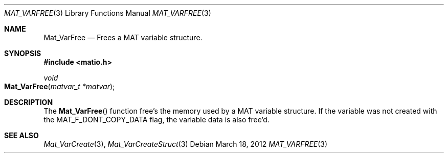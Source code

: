.\" Copyright (c) 2012-2018, Christopher C. Hulbert
.\" All rights reserved.
.\"
.\" Redistribution and use in source and binary forms, with or without
.\" modification, are permitted provided that the following conditions are met:
.\"
.\" 1. Redistributions of source code must retain the above copyright notice, this
.\"    list of conditions and the following disclaimer.
.\"
.\" 2. Redistributions in binary form must reproduce the above copyright notice,
.\"    this list of conditions and the following disclaimer in the documentation
.\"    and/or other materials provided with the distribution.
.\"
.\" THIS SOFTWARE IS PROVIDED BY THE COPYRIGHT HOLDERS AND CONTRIBUTORS "AS IS"
.\" AND ANY EXPRESS OR IMPLIED WARRANTIES, INCLUDING, BUT NOT LIMITED TO, THE
.\" IMPLIED WARRANTIES OF MERCHANTABILITY AND FITNESS FOR A PARTICULAR PURPOSE ARE
.\" DISCLAIMED. IN NO EVENT SHALL THE COPYRIGHT HOLDER OR CONTRIBUTORS BE LIABLE
.\" FOR ANY DIRECT, INDIRECT, INCIDENTAL, SPECIAL, EXEMPLARY, OR CONSEQUENTIAL
.\" DAMAGES (INCLUDING, BUT NOT LIMITED TO, PROCUREMENT OF SUBSTITUTE GOODS OR
.\" SERVICES; LOSS OF USE, DATA, OR PROFITS; OR BUSINESS INTERRUPTION) HOWEVER
.\" CAUSED AND ON ANY THEORY OF LIABILITY, WHETHER IN CONTRACT, STRICT LIABILITY,
.\" OR TORT (INCLUDING NEGLIGENCE OR OTHERWISE) ARISING IN ANY WAY OUT OF THE USE
.\" OF THIS SOFTWARE, EVEN IF ADVISED OF THE POSSIBILITY OF SUCH DAMAGE.
.\"
.Dd March 18, 2012
.Dt MAT_VARFREE 3
.Os
.Sh NAME
.Nm Mat_VarFree
.Nd Frees a MAT variable structure.
.Sh SYNOPSIS
.Fd #include <matio.h>
.Ft void
.Fo Mat_VarFree
.Fa "matvar_t *matvar"
.Fc
.Sh DESCRIPTION
The
.Fn Mat_VarFree
function free's the memory used by a MAT variable structure.
If the variable was not created with the
.Dv MAT_F_DONT_COPY_DATA
flag, the variable data is also free'd.
.Sh SEE ALSO
.Xr Mat_VarCreate 3 ,
.Xr Mat_VarCreateStruct 3
